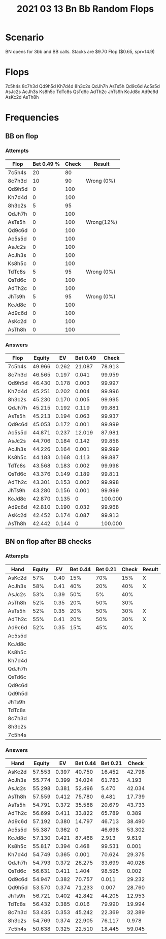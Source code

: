 #+TITLE: 2021 03 13 Bn Bb Random Flops

* Scenario
BN opens for 3bb and BB calls. Stacks are $9.70
Flop ($0.65, spr=14.9)
* Flops
7c5h4s
8c7h3d
Qd9h5d
Kh7d4d
8h3c2s
QdJh7h
AsTs5h
Qd9c6d
Ac5s5d
AsJc2s
AcJh3s
Ks8h5c
TdTc8s
QsTd6c
AdTh2c
JhTs9h
KcJd8c
Ad9c6d
AsKc2d
AsTh8h

* Frequencies
** BB on flop
*** Attempts
| Flop   | Bet 0.49 % | Check | Result     |
|--------+------------+-------+------------|
| 7c5h4s |         20 |    80 |            |
| 8c7h3d |         10 |    90 | Wrong (0%) |
| Qd9h5d |          0 |   100 |            |
| Kh7d4d |          0 |   100 |            |
| 8h3c2s |          5 |    95 |            |
| QdJh7h |          0 |   100 |            |
| AsTs5h |          0 |   100 | Wrong(12%) |
| Qd9c6d |          0 |   100 |            |
| Ac5s5d |          0 |   100 |            |
| AsJc2s |          0 |   100 |            |
| AcJh3s |          0 |   100 |            |
| Ks8h5c |          0 |   100 |            |
| TdTc8s |          5 |    95 | Wrong (0%) |
| QsTd6c |          0 |   100 |            |
| AdTh2c |          0 |   100 |            |
| JhTs9h |          5 |    95 | Wrong (0%) |
| KcJd8c |          0 |   100 |            |
| Ad9c6d |          0 |   100 |            |
| AsKc2d |          0 |   100 |            |
| AsTh8h |          0 |   100 |            |

*** Answers
| Flop   | Equity |    EV | Bet 0.49 |   Check |
|--------+--------+-------+----------+---------|
| 7c5h4s | 49.966 | 0.262 |   21.087 |  78.913 |
| 8c7h3d | 46.565 | 0.197 |    0.041 |  99.959 |
| Qd9h5d | 46.430 | 0.178 |    0.003 |  99.997 |
| Kh7d4d | 45.251 | 0.202 |    0.004 |  99.996 |
| 8h3c2s | 45.230 | 0.170 |    0.005 |  99.995 |
| QdJh7h | 45.215 | 0.192 |    0.119 |  99.881 |
| AsTs5h | 45.213 | 0.194 |    0.063 |  99.937 |
| Qd9c6d | 45.053 | 0.172 |    0.001 |  99.999 |
| Ac5s5d | 44.871 | 0.237 |   12.019 |  87.981 |
| AsJc2s | 44.706 | 0.184 |    0.142 |  99.858 |
| AcJh3s | 44.226 | 0.164 |    0.001 |  99.999 |
| Ks8h5c | 44.183 | 0.168 |    0.113 |  99.887 |
| TdTc8s | 43.568 | 0.183 |    0.002 |  99.998 |
| QsTd6c | 43.376 | 0.149 |    0.189 |  99.811 |
| AdTh2c | 43.301 | 0.153 |    0.002 |  99.998 |
| JhTs9h | 43.280 | 0.156 |    0.001 |  99.999 |
| KcJd8c | 42.870 | 0.135 |        0 | 100.000 |
| Ad9c6d | 42.810 | 0.190 |    0.032 |  99.968 |
| AsKc2d | 42.452 | 0.174 |    0.087 |  99.913 |
| AsTh8h | 42.442 | 0.144 |        0 | 100.000 |

** BN on flop after BB checks
*** Attempts

| Hand   | Equity |    EV | Bet 0.44 | Bet 0.21 |  Check | Result |
|--------+--------+-------+----------+----------+--------+--------|
| AsKc2d |    57% |  0.40 |      15% |      70% |    15% | X      |
| AcJh3s |    58% |  0.41 |      40% |      20% |    40% | X      |
| AsJc2s |    53% |  0.39 |      50% |       5% |    40% |        |
| AsTh8h |    52% |  0.35 |      20% |      50% |    30% |        |
| AsTs5h |    52% |  0.35 |      20% |      50% |    30% | X      |
| AdTh2c |    55% |  0.41 |      20% |      50% |    30% | X      |
| Ad9c6d |    52% |  0.35 |      15% |      45% |    40% |        |
| Ac5s5d |        |       |          |          |        |        |
| KcJd8c |        |       |          |          |        |        |
| Ks8h5c |        |       |          |          |        |        |
| Kh7d4d |        |       |          |          |        |        |
| QdJh7h |        |       |          |          |        |        |
| QsTd6c |        |       |          |          |        |        |
| Qd9c6d |        |       |          |          |        |        |
| Qd9h5d |        |       |          |          |        |        |
| JhTs9h |        |       |          |          |        |        |
| TdTc8s |        |       |          |          |        |        |
| 8c7h3d |        |       |          |          |        |        |
| 8h3c2s |        |       |          |          |        |        |
| 7c5h4s |        |       |          |          |        |        |


*** Answers
| Hand   | Equity |    EV | Bet 0.44 | Bet 0.21 |  Check |
|--------+--------+-------+----------+----------+--------|
| AsKc2d | 57.553 | 0.397 |   40.750 |   16.452 | 42.798 |
| AcJh3s | 55.774 | 0.399 |   34.024 |   61.783 |  4.193 |
| AsJc2s | 55.298 | 0.381 |   52.496 |    5.470 | 42.034 |
| AsTh8h | 57.559 | 0.412 |   75.780 |    6.481 | 17.739 |
| AsTs5h | 54.791 | 0.372 |   35.588 |   20.679 | 43.733 |
| AdTh2c | 56.699 | 0.411 |   33.822 |   65.789 |  0.389 |
| Ad9c6d | 57.192 | 0.380 |   14.797 |   46.713 | 38.490 |
| Ac5s5d | 55.387 | 0.362 |        0 |   46.698 | 53.302 |
| KcJd8c | 57.130 | 0.421 |   87.468 |    2.913 |  9.619 |
| Ks8h5c | 55.817 | 0.394 |    0.468 |   99.531 |  0.001 |
| Kh7d4d | 54.749 | 0.365 |    0.001 |   70.624 | 29.375 |
| QdJh7h | 54.793 | 0.372 |   26.275 |   33.699 | 40.026 |
| QsTd6c | 56.631 | 0.411 |    1.404 |   98.595 |  0.002 |
| Qd9c6d | 54.947 | 0.382 |   70.757 |    0.011 | 29.232 |
| Qd9h5d | 53.570 | 0.374 |   71.233 |    0.007 | 28.760 |
| JhTs9h | 56.721 | 0.402 |   42.842 |   44.205 | 12.953 |
| TdTc8s | 56.432 | 0.385 |    0.016 |   79.990 | 19.994 |
| 8c7h3d | 53.435 | 0.353 |   45.242 |   22.369 | 32.389 |
| 8h3c2s | 54.769 | 0.374 |   22.905 |   76.117 |  0.978 |
| 7c5h4s | 50.638 | 0.325 |   22.510 |   18.445 | 59.045 |
